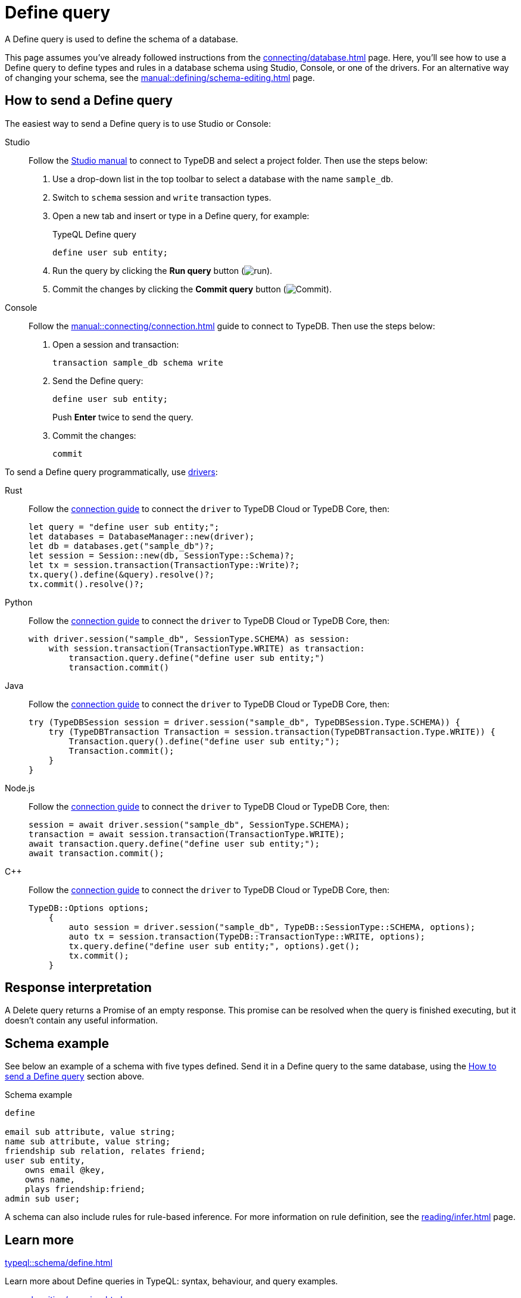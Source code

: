 = Define query
:tabs-sync-option:
:experimental:

A Define query is used to define the schema of a database.

This page assumes you've already followed instructions from the xref:connecting/database.adoc[] page.
Here, you'll see how to use a Define query to define types and rules in a database schema using Studio,
Console, or one of the drivers.
For an alternative way of changing your schema, see the xref:manual::defining/schema-editing.adoc[] page.

[#_how_to_send_a_define_query]
== How to send a Define query

The easiest way to send a Define query is to use Studio or Console:

[tabs]
====
Studio::
+
--
Follow the xref:manual::studio.adoc#_prepare_a_query[Studio manual]
to connect to TypeDB and select a project folder.
Then use the steps below:

//Follow the instructions from the xref:connecting/connection.adoc[] page to connect to TypeDB:
//page to connect Studio to TypeDB and select a project folder, then:

. Use a drop-down list in the top toolbar to select a database with the name `sample_db`.
. Switch to `schema` session and `write` transaction types.
. Open a new tab and insert or type in a Define query, for example:
+
.TypeQL Define query
[,typeql]
----
define user sub entity;
----
. Run the query by clicking the btn:[Run query] button (image:home::studio-icons/run.png[run]).
. Commit the changes by clicking the btn:[Commit query] button (image:home::studio-icons/commit.png[Commit]).
--

Console::
+
--
Follow the xref:manual::connecting/connection.adoc[] guide to connect to TypeDB.
Then use the steps below:

. Open a session and transaction:
+
[,bash]
----
transaction sample_db schema write
----
. Send the Define query:
+
[,bash]
----
define user sub entity;
----
+
Push btn:[Enter] twice to send the query.
. Commit the changes:
+
[,bash]
----
commit
----
--
====

To send a Define query programmatically, use xref:drivers::overview.adoc[drivers]:

[tabs]
====
Rust::
+
--
Follow the xref:manual::connecting/connection.adoc[connection guide]
to connect the `driver` to TypeDB Cloud or TypeDB Core, then:

[,rust]
----
let query = "define user sub entity;";
let databases = DatabaseManager::new(driver);
let db = databases.get("sample_db")?;
let session = Session::new(db, SessionType::Schema)?;
let tx = session.transaction(TransactionType::Write)?;
tx.query().define(&query).resolve()?;
tx.commit().resolve()?;
----
--

Python::
+
--
Follow the xref:manual::connecting/connection.adoc[connection guide]
to connect the `driver` to TypeDB Cloud or TypeDB Core, then:

[,python]
----
with driver.session("sample_db", SessionType.SCHEMA) as session:
    with session.transaction(TransactionType.WRITE) as transaction:
        transaction.query.define("define user sub entity;")
        transaction.commit()
----
--

Java::
+
--
Follow the xref:manual::connecting/connection.adoc[connection guide]
to connect the `driver` to TypeDB Cloud or TypeDB Core, then:

[,java]
----
try (TypeDBSession session = driver.session("sample_db", TypeDBSession.Type.SCHEMA)) {
    try (TypeDBTransaction Transaction = session.transaction(TypeDBTransaction.Type.WRITE)) {
        Transaction.query().define("define user sub entity;");
        Transaction.commit();
    }
}
----
--

Node.js::
+
--
Follow the xref:manual::connecting/connection.adoc[connection guide]
to connect the `driver` to TypeDB Cloud or TypeDB Core, then:

[,js]
----
session = await driver.session("sample_db", SessionType.SCHEMA);
transaction = await session.transaction(TransactionType.WRITE);
await transaction.query.define("define user sub entity;");
await transaction.commit();
----
--

C++::
+
--
Follow the xref:manual::connecting/connection.adoc[connection guide]
to connect the `driver` to TypeDB Cloud or TypeDB Core, then:

[,cpp]
----
TypeDB::Options options;
    {
        auto session = driver.session("sample_db", TypeDB::SessionType::SCHEMA, options);
        auto tx = session.transaction(TypeDB::TransactionType::WRITE, options);
        tx.query.define("define user sub entity;", options).get();
        tx.commit();
    }
----
--
====

== Response interpretation

A Delete query returns a Promise of an empty response.
This promise can be resolved when the query is finished executing, but it doesn't contain any useful information.

[#_schema_example]
== Schema example

See below an example of a schema with five types defined.
Send it in a Define query to the same database, using the <<_how_to_send_a_define_query>> section above.

.Schema example
[,typeql]
----
define

email sub attribute, value string;
name sub attribute, value string;
friendship sub relation, relates friend;
user sub entity,
    owns email @key,
    owns name,
    plays friendship:friend;
admin sub user;
----

A schema can also include rules for rule-based inference.
For more information on rule definition, see the xref:reading/infer.adoc[] page.

== Learn more

[cols-2]
--
.xref:typeql::schema/define.adoc[]
[.clickable]
****
Learn more about Define queries in TypeQL: syntax, behaviour, and query examples.
****

.xref:manual::writing/overview.adoc[]
[.clickable]
****
Learn how to write some data to a database with the schema you just defined.
****

.xref:typedb::developing/defining-schema.adoc[Designing schema curriculum]
[.clickable]
****
* xref:typedb::developing/defining-schema.adoc[Conceptual modelling]
* xref:typedb::developing/defining-schema.adoc[Defining entities]
* xref:typedb::developing/defining-schema.adoc[Defining relations]
* xref:typedb::developing/defining-schema.adoc[Defining attributes]
* xref:typedb::developing/defining-schema.adoc[Defining owners and roleplayers]
* xref:typedb::developing/defining-schema.adoc[The bookstore example]
****
--
